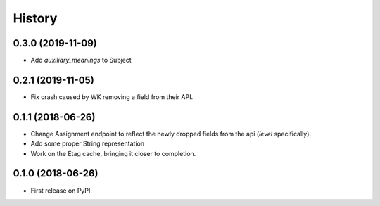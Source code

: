 =======
History
=======

0.3.0 (2019-11-09)
------------------
* Add `auxiliary_meanings` to Subject

0.2.1 (2019-11-05)
------------------
* Fix crash caused by WK removing a field from their API.

0.1.1 (2018-06-26)
------------------

* Change Assignment endpoint to reflect the newly dropped fields from the api (`level` specifically).
* Add some proper String representation
* Work on the Etag cache, bringing it closer to completion.

0.1.0 (2018-06-26)
------------------

* First release on PyPI.
